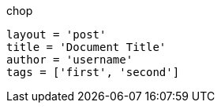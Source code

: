 .chop
        layout = 'post'
        title = 'Document Title'
        author = 'username'
        tags = ['first', 'second']
